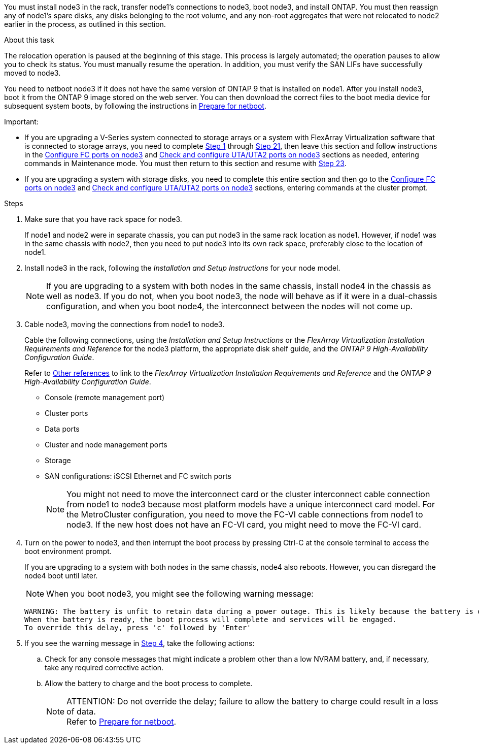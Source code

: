 You must install node3 in the rack, transfer node1's connections to node3, boot node3, and install ONTAP. You must then reassign any of node1's spare disks, any disks belonging to the root volume, and any non-root aggregates that were not relocated to node2 earlier in the process, as outlined in this section.

.About this task

The relocation operation is paused at the beginning of this stage. This process is largely automated; the operation pauses to allow you to check its status. You must manually resume the operation. In addition, you must verify the SAN LIFs have successfully moved to node3.

You need to netboot node3 if it does not have the same version of ONTAP 9 that is installed on node1. After you install node3, boot it from the ONTAP 9 image stored on the web server. You can then download the correct files to the boot media device for subsequent system boots, by following the instructions in link:prepare_for_netboot.html[Prepare for netboot].

.Important:

* If you are upgrading a V-Series system connected to storage arrays or a system with FlexArray Virtualization software that is connected to storage arrays, you need to complete <<step1,Step 1>> through <<step21,Step 21>>, then leave this section and follow instructions in the link:set_fc_or_uta_uta2_config_on_node3.html#configure-fc-ports-on-node3[Configure FC ports on node3] and link:set_fc_or_uta_uta2_config_on_node3.html#check-and-configure-utauta2-ports-on-node3[Check and configure UTA/UTA2 ports on node3] sections as needed, entering commands in Maintenance mode. You must then return to this section and resume with <<step23,Step 23>>.
* If you are upgrading a system with storage disks, you need to complete this entire section and then go to the link:set_fc_or_uta_uta2_config_on_node3.html#configure-fc-ports-on-node3[Configure FC ports on node3] and link:set_fc_or_uta_uta2_config_on_node3.html#check-and-configure-utauta2-ports-on-node3[Check and configure UTA/UTA2 ports on node3] sections, entering commands at the cluster prompt.

.Steps

. [[step1]]Make sure that you have rack space for node3.
+
If node1 and node2 were in separate chassis, you can put node3 in the same rack location as node1. However, if node1 was in the same chassis with node2, then you need to put node3 into its own rack space, preferably close to the location of node1.

. [[step2]]Install node3 in the rack, following the _Installation and Setup Instructions_ for your node model.
+
NOTE: If you are upgrading to a system with both nodes in the same chassis, install node4 in the chassis as well as node3. If you do not, when you boot node3, the node will behave as if it were in a dual-chassis configuration, and when you boot node4, the interconnect between the nodes will not come up.

. [[step3]]Cable node3, moving the connections from node1 to node3.
+
Cable the following connections, using the _Installation and Setup Instructions_ or the _FlexArray Virtualization Installation Requirements and Reference_ for the node3 platform, the appropriate disk shelf guide, and the _ONTAP 9 High-Availability Configuration Guide_.
+
Refer to link:other_references.html[Other references] to link to the _FlexArray Virtualization Installation Requirements and Reference_ and the _ONTAP 9 High-Availability Configuration Guide_. 
+
* Console (remote management port)
* Cluster ports
* Data ports
* Cluster and node management ports
* Storage
* SAN configurations: iSCSI Ethernet and FC switch ports
+
NOTE: You might not need to move the interconnect card or the cluster interconnect cable connection from node1 to node3 because most platform models have a unique interconnect card model.
For the MetroCluster configuration, you need to move the FC-VI cable connections from node1 to node3. If the new host does not have an FC-VI card, you might need to move the FC-VI card.

. [[step4]]Turn on the power to node3, and then interrupt the boot process by pressing Ctrl-C at the console terminal to access the boot environment prompt.
+
If you are upgrading to a system with both nodes in the same chassis, node4 also reboots. However, you can disregard the node4 boot until later.
+
NOTE: When you boot node3, you might see the following warning message:
+
....
WARNING: The battery is unfit to retain data during a power outage. This is likely because the battery is discharged but could be due to other temporary conditions.
When the battery is ready, the boot process will complete and services will be engaged.
To override this delay, press 'c' followed by 'Enter'
....

. [[step5]]If you see the warning message in <<step4,Step 4>>, take the following actions:
.. Check for any console messages that might indicate a problem other than a low NVRAM battery, and, if necessary, take any required corrective action.
.. Allow the battery to charge and the boot process to complete.
+
.ATTENTION: Do not override the delay; failure to allow the battery to charge could result in a loss of data.
+
NOTE: Refer to link:prepare_for_netboot.html[Prepare for netboot].
